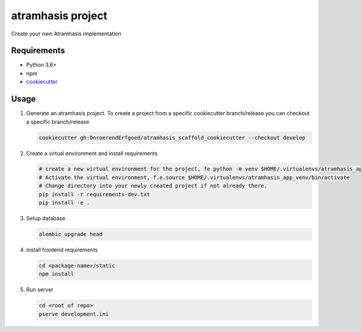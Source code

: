 ==================
atramhasis project
==================

Create your own Atramhasis implementation

Requirements
------------

*   Python 3.6+
*   npm
*   `cookiecutter <https://cookiecutter.readthedocs.io/en/latest/installation.html>`_

Usage
-----

#.  Generate an atramhasis project. To create a project from a specific cookiecutter branch/release you can checkout a specific branch/release

    .. code-block:: bash

        cookiecutter gh:OnroerendErfgoed/atramhasis_scaffold_cookiecutter --checkout develop
 
        

#.  Create a virtual environment and install requirements

    .. code-block:: bash

        # create a new virtual environment for the project, fe python -m venv $HOME/.virtualenvs/atramhasis_app_venv
        # Activate the virtual environment, f.e.source $HOME/.virtualenvs/atramhasis_app_venv/bin/activate
        # Change directory into your newly created project if not already there.
        pip install -r requirements-dev.txt
        pip install -e .

#.  Setup database

    .. code-block:: bash

        alembic upgrade head

#.  install frontend requirements

    .. code-block:: bash

        cd <package-name>/static
        npm install

#.  Run server

    .. code-block:: bash

        cd <root of repo>
        pserve development.ini

